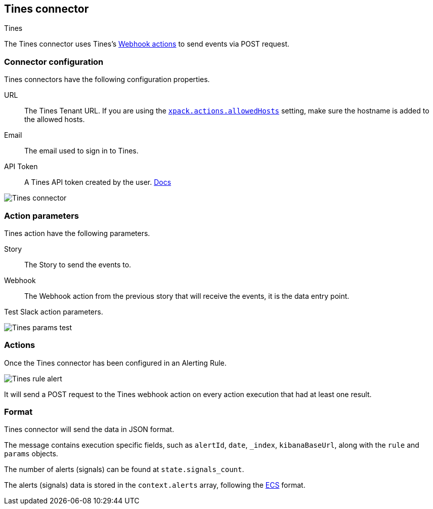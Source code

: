 [role="xpack"]
[[tines-action-type]]
== Tines connector
++++
<titleabbrev>Tines</titleabbrev>
++++

The Tines connector uses Tines's https://www.tines.com/docs/actions/types/webhook[Webhook actions] to send events via POST request.

[float]
[[tines-connector-configuration]]
=== Connector configuration

Tines connectors have the following configuration properties.

URL::        The Tines Tenant URL. If you are using the <<action-settings, `xpack.actions.allowedHosts`>> setting, make sure the hostname is added to the allowed hosts.
Email::      The email used to sign in to Tines.
API Token::  A Tines API token created by the user. https://www.tines.com/api/authentication#generate-api-token[Docs]

[role="screenshot"]
image::../images/tines-connector.png[Tines connector]

[float]
[[tines-action-parameters]]
=== Action parameters

Tines action have the following parameters.

Story::   The Story to send the events to.
Webhook:: The Webhook action from the previous story that will receive the events, it is the data entry point. 

Test Slack action parameters.

[role="screenshot"]
image::../images/tines-params-test.png[Tines params test]

[float]
[[tines-action-format]]
=== Actions

Once the Tines connector has been configured in an Alerting Rule.

[role="screenshot"]
image::../images/tines-alerting.png[Tines rule alert]

It will send a POST request to the Tines webhook action on every action execution that had at least one result.

=== Format

Tines connector will send the data in JSON format.

The message contains execution specific fields, such as `alertId`, `date`, `_index`, `kibanaBaseUrl`, along with the `rule` and `params` objects. 

The number of alerts (signals) can be found at `state.signals_count`.

The alerts (signals) data is stored in the `context.alerts` array, following the https://www.elastic.co/guide/en/ecs/current/ecs-field-reference.html[ECS] format.
